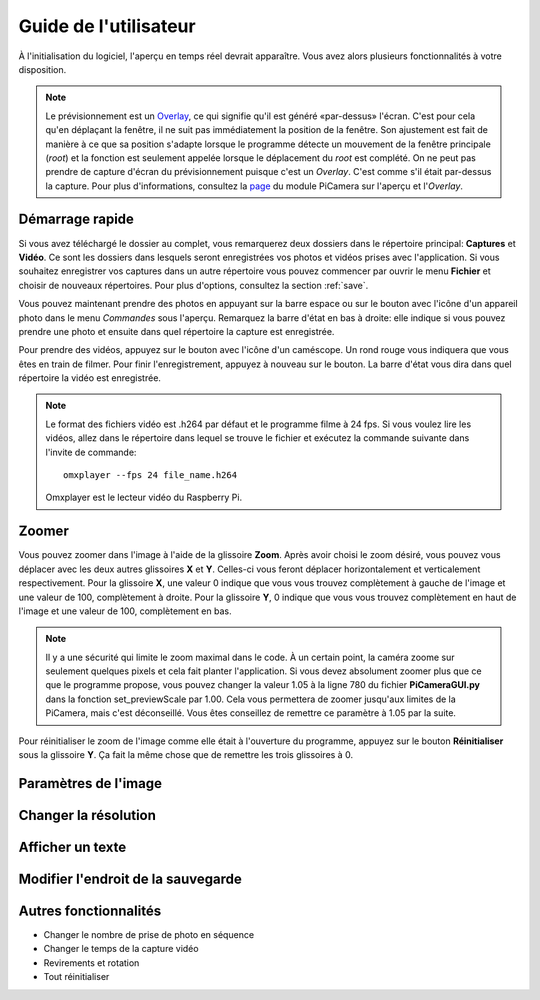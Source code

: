.. _userguide:

======================
Guide de l'utilisateur
======================

À l'initialisation du logiciel, l'aperçu en temps réel devrait apparaître. Vous avez alors plusieurs fonctionnalités à votre disposition.

.. note:: 

	Le prévisionnement est un `Overlay`_, ce qui signifie qu'il est généré «par-dessus» l'écran.
	C'est pour cela qu'en déplaçant la fenêtre, il ne suit pas immédiatement la position de la fenêtre. Son ajustement est fait de manière à ce que sa position s'adapte lorsque le programme
	détecte un mouvement de la fenêtre principale (`root`) et la fonction est seulement appelée lorsque le déplacement du `root` est complété.
	On ne peut pas prendre de capture d'écran du prévisionnement puisque c'est un `Overlay`. C'est comme s'il était par-dessus la capture. Pour plus d'informations, consultez la `page`_
	du module PiCamera sur l'aperçu et l'`Overlay`.

.. _Overlay: https://en.wikipedia.org/wiki/Overlay_(programming)
.. _page: https://picamera.readthedocs.io/en/release-1.10/api_camera.html#picamera.camera.PiCamera.start_preview


.. _quickstart:

Démarrage rapide
================

Si vous avez téléchargé le dossier au complet, vous remarquerez deux dossiers dans le répertoire principal: **Captures** et **Vidéo**. Ce sont les dossiers dans lesquels
seront enregistrées vos photos et vidéos prises avec l'application. Si vous souhaitez enregistrer vos captures dans un autre répertoire vous pouvez commencer par ouvrir le 
menu **Fichier** et choisir de nouveaux répertoires. Pour plus d'options, consultez la section :ref:`save`.

Vous pouvez maintenant prendre des photos en appuyant sur la barre espace ou sur le bouton avec l'icône d'un appareil photo dans le menu *Commandes* sous l'aperçu. 
Remarquez la barre d'état en bas à droite: elle indique si vous pouvez prendre une photo et ensuite dans quel répertoire la capture est enregistrée.

Pour prendre des vidéos, appuyez sur le bouton avec l'icône d'un caméscope. Un rond rouge vous indiquera que vous êtes en train de filmer. Pour finir l'enregistrement, 
appuyez à nouveau sur le bouton. La barre d'état vous dira dans quel répertoire la vidéo est enregistrée.

.. note::

	Le format des fichiers vidéo est .h264 par défaut et le programme filme à 24 fps. Si vous voulez lire les vidéos, 
	allez dans le répertoire dans lequel se trouve le fichier et exécutez la commande suivante 
	dans l'invite de commande::
		
		omxplayer --fps 24 file_name.h264
	
	Omxplayer est le lecteur vidéo du Raspberry Pi.


.. _zoom:

Zoomer
======

Vous pouvez zoomer dans l'image à l'aide de la glissoire **Zoom**. Après avoir choisi le zoom désiré, vous pouvez vous déplacer avec les deux autres glissoires **X** et **Y**. 
Celles-ci vous feront déplacer horizontalement et verticalement respectivement. Pour la glissoire **X**, une valeur 0 indique que vous vous trouvez complètement à gauche de 
l'image et une valeur de 100, complètement à droite. Pour la glissoire **Y**, 0 indique que vous vous trouvez complètement en haut de 
l'image et une valeur de 100, complètement en bas.    


.. note::

	Il y a une sécurité qui limite le zoom maximal dans le code. À un certain point, la caméra zoome sur seulement quelques pixels et cela fait planter l'application. 
	Si vous devez absolument zoomer plus que ce que le programme propose, vous pouvez changer la valeur 1.05 à la ligne 780 du fichier **PiCameraGUI.py** dans la fonction 
	set_previewScale par 1.00. Cela vous permettera de zoomer jusqu'aux limites de la PiCamera, mais c'est déconseillé. Vous êtes conseillez de remettre ce paramètre à 1.05 par la suite.

Pour réinitialiser le zoom de l'image comme elle était à l'ouverture du programme, appuyez sur le bouton **Réinitialiser** sous la glissoire **Y**. 
Ça fait la même chose que de remettre les
trois glissoires à 0.

.. _image:

Paramètres de l'image
=====================



.. _resolution:

Changer la résolution
=====================



.. _text:

Afficher un texte
=================



.. _save:

Modifier l'endroit de la sauvegarde
===================================


.. _other:

Autres fonctionnalités
======================


* Changer le nombre de prise de photo en séquence



* Changer le temps de la capture vidéo



* Revirements et rotation


* Tout réinitialiser



